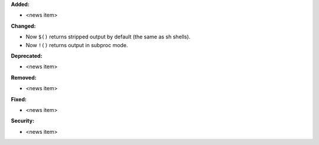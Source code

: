 **Added:**

* <news item>

**Changed:**

* Now ``$()`` returns stripped output by default (the same as sh shells).
* Now ``!()`` returns output in subproc mode.

**Deprecated:**

* <news item>

**Removed:**

* <news item>

**Fixed:**

* <news item>

**Security:**

* <news item>

